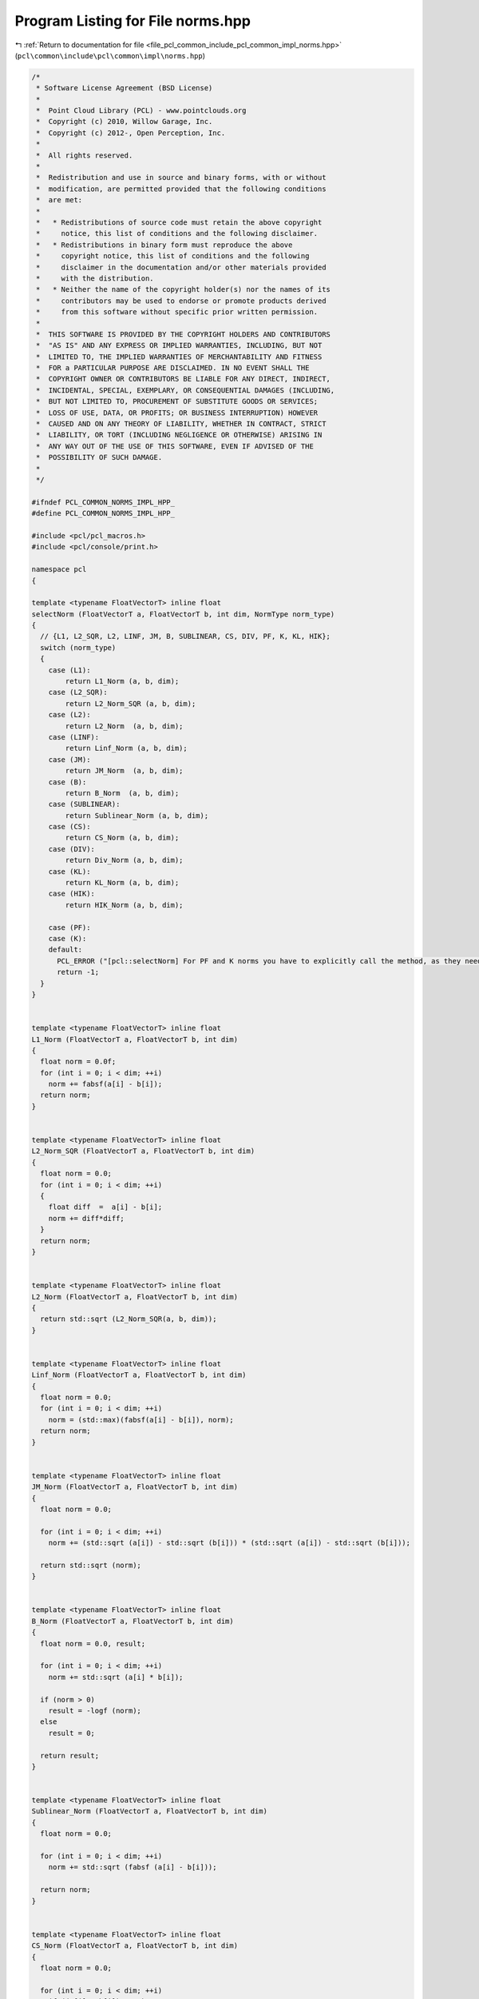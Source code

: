 
.. _program_listing_file_pcl_common_include_pcl_common_impl_norms.hpp:

Program Listing for File norms.hpp
==================================

|exhale_lsh| :ref:`Return to documentation for file <file_pcl_common_include_pcl_common_impl_norms.hpp>` (``pcl\common\include\pcl\common\impl\norms.hpp``)

.. |exhale_lsh| unicode:: U+021B0 .. UPWARDS ARROW WITH TIP LEFTWARDS

.. code-block:: cpp

   /*
    * Software License Agreement (BSD License)
    *
    *  Point Cloud Library (PCL) - www.pointclouds.org
    *  Copyright (c) 2010, Willow Garage, Inc.
    *  Copyright (c) 2012-, Open Perception, Inc.
    *
    *  All rights reserved.
    *
    *  Redistribution and use in source and binary forms, with or without
    *  modification, are permitted provided that the following conditions
    *  are met:
    *
    *   * Redistributions of source code must retain the above copyright
    *     notice, this list of conditions and the following disclaimer.
    *   * Redistributions in binary form must reproduce the above
    *     copyright notice, this list of conditions and the following
    *     disclaimer in the documentation and/or other materials provided
    *     with the distribution.
    *   * Neither the name of the copyright holder(s) nor the names of its
    *     contributors may be used to endorse or promote products derived
    *     from this software without specific prior written permission.
    *
    *  THIS SOFTWARE IS PROVIDED BY THE COPYRIGHT HOLDERS AND CONTRIBUTORS
    *  "AS IS" AND ANY EXPRESS OR IMPLIED WARRANTIES, INCLUDING, BUT NOT
    *  LIMITED TO, THE IMPLIED WARRANTIES OF MERCHANTABILITY AND FITNESS
    *  FOR a PARTICULAR PURPOSE ARE DISCLAIMED. IN NO EVENT SHALL THE
    *  COPYRIGHT OWNER OR CONTRIBUTORS BE LIABLE FOR ANY DIRECT, INDIRECT,
    *  INCIDENTAL, SPECIAL, EXEMPLARY, OR CONSEQUENTIAL DAMAGES (INCLUDING,
    *  BUT NOT LIMITED TO, PROCUREMENT OF SUBSTITUTE GOODS OR SERVICES;
    *  LOSS OF USE, DATA, OR PROFITS; OR BUSINESS INTERRUPTION) HOWEVER
    *  CAUSED AND ON ANY THEORY OF LIABILITY, WHETHER IN CONTRACT, STRICT
    *  LIABILITY, OR TORT (INCLUDING NEGLIGENCE OR OTHERWISE) ARISING IN
    *  ANY WAY OUT OF THE USE OF THIS SOFTWARE, EVEN IF ADVISED OF THE
    *  POSSIBILITY OF SUCH DAMAGE.
    *
    */
   
   #ifndef PCL_COMMON_NORMS_IMPL_HPP_
   #define PCL_COMMON_NORMS_IMPL_HPP_
   
   #include <pcl/pcl_macros.h>
   #include <pcl/console/print.h>
   
   namespace pcl
   {
   
   template <typename FloatVectorT> inline float
   selectNorm (FloatVectorT a, FloatVectorT b, int dim, NormType norm_type)
   {
     // {L1, L2_SQR, L2, LINF, JM, B, SUBLINEAR, CS, DIV, PF, K, KL, HIK};
     switch (norm_type)
     {
       case (L1):
           return L1_Norm (a, b, dim);
       case (L2_SQR):
           return L2_Norm_SQR (a, b, dim);
       case (L2):
           return L2_Norm  (a, b, dim);
       case (LINF):
           return Linf_Norm (a, b, dim);
       case (JM):
           return JM_Norm  (a, b, dim);
       case (B):
           return B_Norm  (a, b, dim);
       case (SUBLINEAR):
           return Sublinear_Norm (a, b, dim);
       case (CS):
           return CS_Norm (a, b, dim);
       case (DIV):
           return Div_Norm (a, b, dim);
       case (KL):
           return KL_Norm (a, b, dim);
       case (HIK):
           return HIK_Norm (a, b, dim);
   
       case (PF):
       case (K):
       default:
         PCL_ERROR ("[pcl::selectNorm] For PF and K norms you have to explicitly call the method, as they need additional parameters\n");
         return -1;
     }
   }
   
   
   template <typename FloatVectorT> inline float
   L1_Norm (FloatVectorT a, FloatVectorT b, int dim)
   {
     float norm = 0.0f;
     for (int i = 0; i < dim; ++i)
       norm += fabsf(a[i] - b[i]);
     return norm;
   }
   
   
   template <typename FloatVectorT> inline float
   L2_Norm_SQR (FloatVectorT a, FloatVectorT b, int dim)
   {
     float norm = 0.0;
     for (int i = 0; i < dim; ++i)
     {
       float diff  =  a[i] - b[i];
       norm += diff*diff;
     }
     return norm;
   }
   
   
   template <typename FloatVectorT> inline float
   L2_Norm (FloatVectorT a, FloatVectorT b, int dim)
   {
     return std::sqrt (L2_Norm_SQR(a, b, dim));
   }
   
   
   template <typename FloatVectorT> inline float
   Linf_Norm (FloatVectorT a, FloatVectorT b, int dim)
   {
     float norm = 0.0;
     for (int i = 0; i < dim; ++i)
       norm = (std::max)(fabsf(a[i] - b[i]), norm);
     return norm;
   }
   
   
   template <typename FloatVectorT> inline float
   JM_Norm (FloatVectorT a, FloatVectorT b, int dim)
   {
     float norm = 0.0;
   
     for (int i = 0; i < dim; ++i)
       norm += (std::sqrt (a[i]) - std::sqrt (b[i])) * (std::sqrt (a[i]) - std::sqrt (b[i]));
   
     return std::sqrt (norm);
   }
   
   
   template <typename FloatVectorT> inline float
   B_Norm (FloatVectorT a, FloatVectorT b, int dim)
   {
     float norm = 0.0, result;
   
     for (int i = 0; i < dim; ++i)
       norm += std::sqrt (a[i] * b[i]);
   
     if (norm > 0)
       result = -logf (norm);
     else
       result = 0;
   
     return result;
   }
   
   
   template <typename FloatVectorT> inline float
   Sublinear_Norm (FloatVectorT a, FloatVectorT b, int dim)
   {
     float norm = 0.0;
   
     for (int i = 0; i < dim; ++i)
       norm += std::sqrt (fabsf (a[i] - b[i]));
   
     return norm;
   }
   
   
   template <typename FloatVectorT> inline float
   CS_Norm (FloatVectorT a, FloatVectorT b, int dim)
   {
     float norm = 0.0;
   
     for (int i = 0; i < dim; ++i)
       if ((a[i] + b[i]) != 0)
         norm += (a[i] - b[i]) * (a[i] - b[i]) / (a[i] + b[i]);
       else
         norm += 0;
     return norm;
   }
   
   
   template <typename FloatVectorT> inline float
   Div_Norm (FloatVectorT a, FloatVectorT b, int dim)
   {
     float norm = 0.0;
   
     for (int i = 0; i < dim; ++i)
       if ((a[i] / b[i]) > 0)
         norm += (a[i] - b[i]) * logf (a[i] / b[i]);
       else
         norm += 0;
     return norm;
   }
   
   
   template <typename FloatVectorT> inline float
   PF_Norm (FloatVectorT a, FloatVectorT b, int dim, float P1, float P2)
   {
     float norm = 0.0;
   
     for (int i = 0; i < dim; ++i)
       norm += (P1 * a[i] - P2 * b[i]) * (P1 * a[i] - P2 * b[i]);
     return std::sqrt (norm);
   }
   
   
   template <typename FloatVectorT> inline float
   K_Norm (FloatVectorT a, FloatVectorT b, int dim, float P1, float P2)
   {
     float norm = 0.0;
   
     for (int i = 0; i < dim; ++i)
       norm += fabsf (P1 * a[i] - P2 * b[i]);
     return norm;
   }
   
   
   template <typename FloatVectorT> inline float
   KL_Norm (FloatVectorT a, FloatVectorT b, int dim)
   {
     float norm = 0.0;
   
     for (int i = 0; i < dim; ++i)
       if ( (b[i] != 0) && ((a[i] / b[i]) > 0) )
         norm += a[i] * logf (a[i] / b[i]);
       else
         norm += 0;
     return norm;
   }
   
   
   template <typename FloatVectorT> inline float
   HIK_Norm(FloatVectorT a, FloatVectorT b, int dim)
   {
     float norm = 0.0f;
     for (int i = 0; i < dim; ++i)
       norm += (std::min)(a[i], b[i]);
     return norm;
   }
   
   }
   #endif
   
